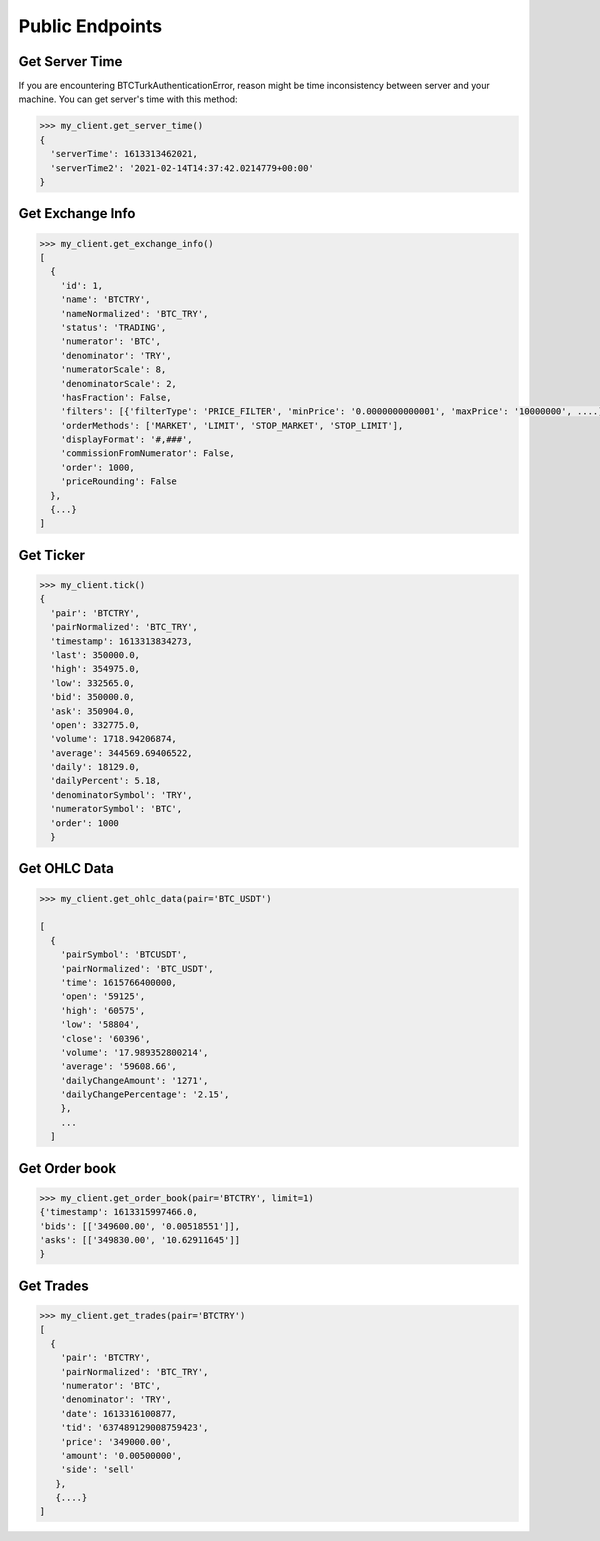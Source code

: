 Public Endpoints
================

Get Server Time
***************

If you are encountering BTCTurkAuthenticationError, reason might be time inconsistency between server and your machine.
You can get server's time with this method:

.. code-block:: python

    >>> my_client.get_server_time()
    {
      'serverTime': 1613313462021,
      'serverTime2': '2021-02-14T14:37:42.0214779+00:00'
    }

Get Exchange Info
*****************

.. code-block:: python

    >>> my_client.get_exchange_info()
    [
      {
        'id': 1,
        'name': 'BTCTRY',
        'nameNormalized': 'BTC_TRY',
        'status': 'TRADING',
        'numerator': 'BTC',
        'denominator': 'TRY',
        'numeratorScale': 8,
        'denominatorScale': 2,
        'hasFraction': False,
        'filters': [{'filterType': 'PRICE_FILTER', 'minPrice': '0.0000000000001', 'maxPrice': '10000000', ....],
        'orderMethods': ['MARKET', 'LIMIT', 'STOP_MARKET', 'STOP_LIMIT'],
        'displayFormat': '#,###',
        'commissionFromNumerator': False,
        'order': 1000,
        'priceRounding': False
      },
      {...}
    ]

Get Ticker
**********

.. code-block:: python

    >>> my_client.tick()
    {
      'pair': 'BTCTRY',
      'pairNormalized': 'BTC_TRY',
      'timestamp': 1613313834273,
      'last': 350000.0,
      'high': 354975.0,
      'low': 332565.0,
      'bid': 350000.0,
      'ask': 350904.0,
      'open': 332775.0,
      'volume': 1718.94206874,
      'average': 344569.69406522,
      'daily': 18129.0,
      'dailyPercent': 5.18,
      'denominatorSymbol': 'TRY',
      'numeratorSymbol': 'BTC',
      'order': 1000
      }

Get OHLC Data
*************

.. code-block:: python

    >>> my_client.get_ohlc_data(pair='BTC_USDT')

    [
      {
        'pairSymbol': 'BTCUSDT',
        'pairNormalized': 'BTC_USDT',
        'time': 1615766400000,
        'open': '59125',
        'high': '60575',
        'low': '58804',
        'close': '60396',
        'volume': '17.989352800214',
        'average': '59608.66',
        'dailyChangeAmount': '1271',
        'dailyChangePercentage': '2.15',
        },
        ...
      ]

Get Order book
**************

.. code-block:: python

    >>> my_client.get_order_book(pair='BTCTRY', limit=1)
    {'timestamp': 1613315997466.0,
    'bids': [['349600.00', '0.00518551']],
    'asks': [['349830.00', '10.62911645']]
    }

Get Trades
**********

.. code-block:: python

    >>> my_client.get_trades(pair='BTCTRY')
    [
      {
        'pair': 'BTCTRY',
        'pairNormalized': 'BTC_TRY',
        'numerator': 'BTC',
        'denominator': 'TRY',
        'date': 1613316100877,
        'tid': '637489129008759423',
        'price': '349000.00',
        'amount': '0.00500000',
        'side': 'sell'
       },
       {....}
    ]

